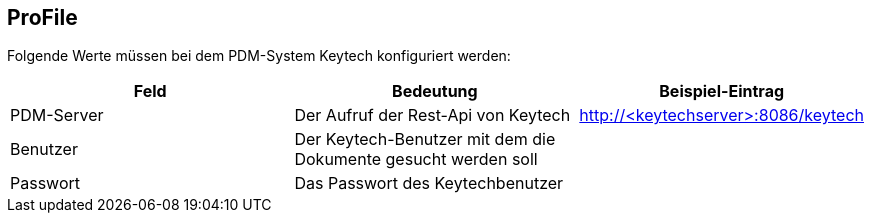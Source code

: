 == ProFile

Folgende Werte müssen bei dem PDM-System Keytech konfiguriert werden:
[options="header",cols="1,1,1"]
|===
|Feld    |Bedeutung   |Beispiel-Eintrag   
//----------------------
|PDM-Server|Der Aufruf der Rest-Api von Keytech|http://<keytechserver>:8086/keytech   
|Benutzer  |Der Keytech-Benutzer mit dem die Dokumente gesucht werden soll |   
|Passwort  |Das Passwort des Keytechbenutzer   |      
|===

